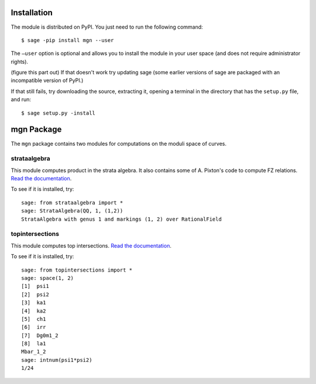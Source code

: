 Installation
==============

The module is distributed on PyPI. You just need to run the following command: ::

    $ sage -pip install mgn --user

The ``–user`` option is optional and allows you to install the module in your user space (and does not require administrator rights). 

(figure this part out) If that doesn't work try updating sage (some earlier versions of sage are packaged with an incompatible version of PyPI.)

If that still fails, try downloading the source, extracting it, opening a terminal in the directory that has the ``setup.py`` file, and run: ::

    $ sage setup.py -install

mgn Package
============

The ``mgn`` package contains two modules for computations on the moduli space of curves.

strataalgebra
--------------

This module computes product in the strata algebra. It also contains some of A. Pixton's code to compute FZ relations. `Read the documentation <https://rawgit.com/uberparagon/mgn/master/strataalgebra/_build/html/index.html>`__.


To see if it is installed, try: ::
    
    sage: from strataalgebra import *
    sage: StrataAlgebra(QQ, 1, (1,2))
    StrataAlgebra with genus 1 and markings (1, 2) over RationalField
    
topintersections
----------------- 

This module computes top intersections. `Read the documentation <https://rawgit.com/uberparagon/mgn/master/topintersections/_build/html/index.html>`__.

To see if it is installed, try: ::
    
    sage: from topintersections import *
    sage: space(1, 2)
    [1]  psi1
    [2]  psi2
    [3]  ka1
    [4]  ka2
    [5]  ch1
    [6]  irr
    [7]  Dg0m1_2
    [8]  la1
    Mbar_1_2
    sage: intnum(psi1*psi2)
    1/24
